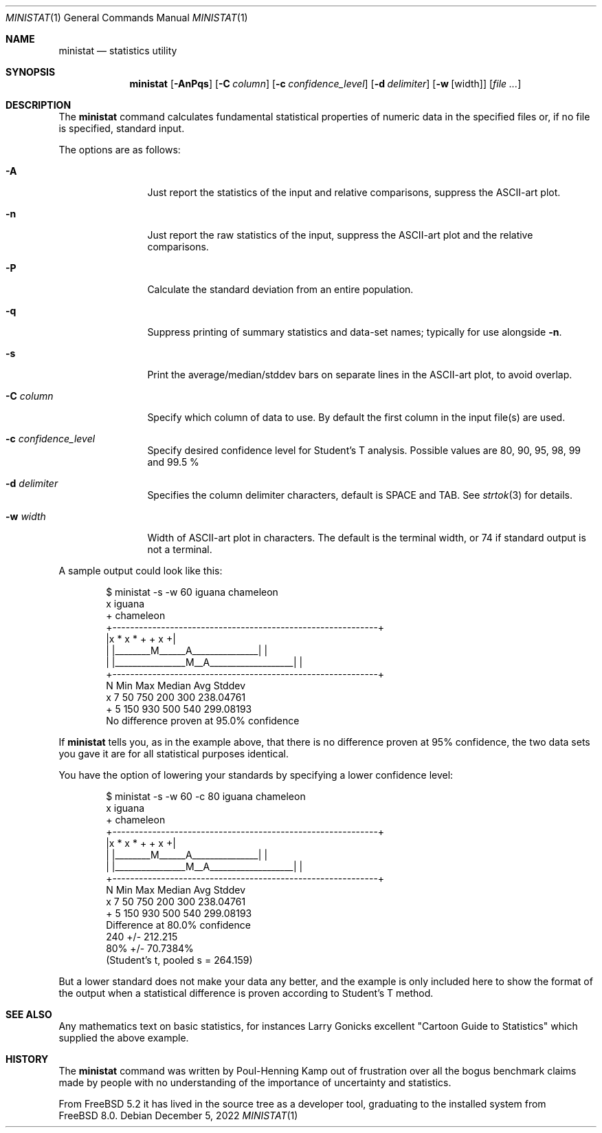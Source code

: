 .\"
.\" Copyright (c) 2007 Poul-Henning Kamp
.\" All rights reserved.
.\"
.\" Redistribution and use in source and binary forms, with or without
.\" modification, are permitted provided that the following conditions
.\" are met:
.\" 1. Redistributions of source code must retain the above copyright
.\"    notice, this list of conditions and the following disclaimer.
.\" 2. Redistributions in binary form must reproduce the above copyright
.\"    notice, this list of conditions and the following disclaimer in the
.\"    documentation and/or other materials provided with the distribution.
.\"
.\" THIS SOFTWARE IS PROVIDED BY THE AUTHOR AND CONTRIBUTORS ``AS IS'' AND
.\" ANY EXPRESS OR IMPLIED WARRANTIES, INCLUDING, BUT NOT LIMITED TO, THE
.\" IMPLIED WARRANTIES OF MERCHANTABILITY AND FITNESS FOR A PARTICULAR PURPOSE
.\" ARE DISCLAIMED.  IN NO EVENT SHALL THE AUTHOR OR CONTRIBUTORS BE LIABLE
.\" FOR ANY DIRECT, INDIRECT, INCIDENTAL, SPECIAL, EXEMPLARY, OR CONSEQUENTIAL
.\" DAMAGES (INCLUDING, BUT NOT LIMITED TO, PROCUREMENT OF SUBSTITUTE GOODS
.\" OR SERVICES; LOSS OF USE, DATA, OR PROFITS; OR BUSINESS INTERRUPTION)
.\" HOWEVER CAUSED AND ON ANY THEORY OF LIABILITY, WHETHER IN CONTRACT, STRICT
.\" LIABILITY, OR TORT (INCLUDING NEGLIGENCE OR OTHERWISE) ARISING IN ANY WAY
.\" OUT OF THE USE OF THIS SOFTWARE, EVEN IF ADVISED OF THE POSSIBILITY OF
.\" SUCH DAMAGE.
.\"
.\" $FreeBSD$
.\"
.Dd December 5, 2022
.Dt MINISTAT 1
.Os
.Sh NAME
.Nm ministat
.Nd statistics utility
.Sh SYNOPSIS
.Nm
.Op Fl AnPqs
.Op Fl C Ar column
.Op Fl c Ar confidence_level
.Op Fl d Ar delimiter
.Op Fl w Op width
.Op Ar
.Sh DESCRIPTION
The
.Nm
command calculates fundamental statistical properties of numeric data
in the specified files or, if no file is specified, standard input.
.Pp
The options are as follows:
.Bl -tag -width Fl
.It Fl A
Just report the statistics of the input and relative comparisons,
suppress the ASCII-art plot.
.It Fl n
Just report the raw statistics of the input, suppress the ASCII-art plot
and the relative comparisons.
.It Fl P
Calculate the standard deviation from an entire population.
.It Fl q
Suppress printing of summary statistics and data-set names; typically for use
alongside
.Fl n .
.It Fl s
Print the average/median/stddev bars on separate lines in the ASCII-art
plot, to avoid overlap.
.It Fl C Ar column
Specify which column of data to use.
By default the first column in the input file(s) are used.
.It Fl c Ar confidence_level
Specify desired confidence level for Student's T analysis.
Possible values are 80, 90, 95, 98, 99 and 99.5 %
.It Fl d Ar delimiter
Specifies the column delimiter characters, default is SPACE and TAB.
See
.Xr strtok 3
for details.
.It Fl w Ar width
Width of ASCII-art plot in characters.
The default is the terminal width, or 74 if standard output is not a
terminal.
.El
.Pp
A sample output could look like this:
.Bd -literal -offset indent
  $ ministat -s -w 60 iguana chameleon
  x iguana
  + chameleon
  +------------------------------------------------------------+
  |x      *  x            *      +              + x           +|
  | |________M______A_______________|                          |
  |             |________________M__A___________________|      |
  +------------------------------------------------------------+
      N        Min        Max     Median        Avg       Stddev
  x   7         50        750        200        300    238.04761
  +   5        150        930        500        540    299.08193
  No difference proven at 95.0% confidence
.Ed
.Pp
If
.Nm
tells you, as in the example above, that there is no difference
proven at 95% confidence, the two data sets you gave it are for
all statistical purposes identical.
.Pp
You have the option of lowering your standards by specifying a
lower confidence level:
.Bd -literal -offset indent
  $ ministat -s -w 60 -c 80 iguana chameleon
  x iguana
  + chameleon
  +------------------------------------------------------------+
  |x      *  x            *      +              + x           +|
  | |________M______A_______________|                          |
  |             |________________M__A___________________|      |
  +------------------------------------------------------------+
      N        Min        Max     Median        Avg       Stddev
  x   7         50        750        200        300    238.04761
  +   5        150        930        500        540    299.08193
  Difference at 80.0% confidence
        240 +/- 212.215
        80% +/- 70.7384%
        (Student's t, pooled s = 264.159)
.Ed
.Pp
But a lower standard does not make your data any better, and the
example is only included here to show the format of the output when
a statistical difference is proven according to Student's T method.
.Sh SEE ALSO
Any mathematics text on basic statistics, for instances Larry Gonicks
excellent "Cartoon Guide to Statistics" which supplied the above example.
.Sh HISTORY
The
.Nm
command was written by Poul-Henning Kamp out of frustration
over all the bogus benchmark claims made by people with no
understanding of the importance of uncertainty and statistics.
.Pp
From
.Fx 5.2
it has lived in the source tree as a developer tool, graduating
to the installed system from
.Fx 8.0 .

